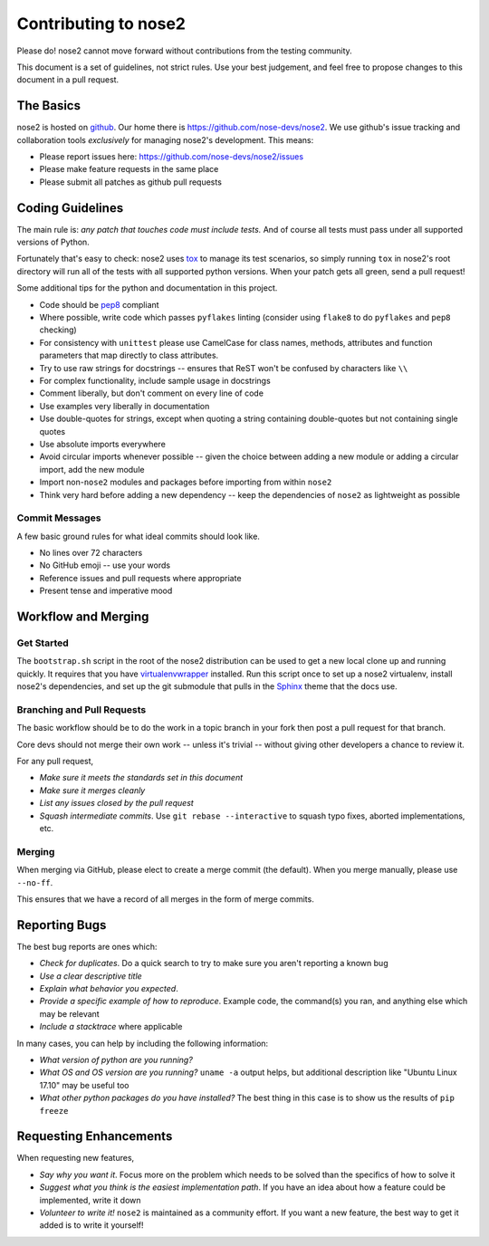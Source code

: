 Contributing to nose2
=====================

Please do! nose2 cannot move forward without contributions from the
testing community.

This document is a set of guidelines, not strict rules.
Use your best judgement, and feel free to propose changes to this document
in a pull request.

The Basics
----------

nose2 is hosted on `github`_. Our home there is
https://github.com/nose-devs/nose2. We use github's issue tracking and
collaboration tools *exclusively* for managing nose2's
development. This means:

* Please report issues here: https://github.com/nose-devs/nose2/issues

* Please make feature requests in the same place

* Please submit all patches as github pull requests

Coding Guidelines
-----------------

The main rule is: *any patch that touches code must include tests.*
And of course all tests must pass under all supported versions of Python.

Fortunately that's easy to check: nose2 uses `tox`_ to manage its test
scenarios, so simply running ``tox`` in nose2's root directory will
run all of the tests with all supported python versions. When your
patch gets all green, send a pull request!

Some additional tips for the python and documentation in this project.

- Code should be `pep8`_ compliant
- Where possible, write code which passes ``pyflakes`` linting (consider using
  ``flake8`` to do ``pyflakes`` and ``pep8`` checking)
- For consistency with ``unittest`` please use CamelCase for class names,
  methods, attributes and function parameters that map directly to class
  attributes.
- Try to use raw strings for docstrings -- ensures that ReST won't be
  confused by characters like ``\\``
- For complex functionality, include sample usage in docstrings
- Comment liberally, but don't comment on every line of code
- Use examples very liberally in documentation
- Use double-quotes for strings, except when quoting a string containing
  double-quotes but not containing single quotes
- Use absolute imports everywhere
- Avoid circular imports whenever possible -- given the choice between adding
  a new module or adding a circular import, add the new module
- Import non-``nose2`` modules and packages before importing from within
  ``nose2``
- Think very hard before adding a new dependency -- keep the dependencies of
  ``nose2`` as lightweight as possible

Commit Messages
~~~~~~~~~~~~~~~

A few basic ground rules for what ideal commits should look like.

- No lines over 72 characters
- No GitHub emoji -- use your words
- Reference issues and pull requests where appropriate
- Present tense and imperative mood

Workflow and Merging
--------------------

Get Started
~~~~~~~~~~~

The ``bootstrap.sh`` script in the root of the nose2 distribution can be
used to get a new local clone up and running quickly. It requires that
you have `virtualenvwrapper`_ installed. Run this script once to set
up a nose2 virtualenv, install nose2's dependencies, and set up the
git submodule that pulls in the `Sphinx`_ theme that the docs use.

Branching and Pull Requests
~~~~~~~~~~~~~~~~~~~~~~~~~~~

The basic workflow should be to do the work in a topic branch in your fork
then post a pull request for that branch.

Core devs should not merge their own work -- unless it's trivial -- without
giving other developers a chance to review it.

For any pull request,

- *Make sure it meets the standards set in this document*
- *Make sure it merges cleanly*
- *List any issues closed by the pull request*
- *Squash intermediate commits*. Use ``git rebase --interactive`` to squash
  typo fixes, aborted implementations, etc.

Merging
~~~~~~~

When merging via GitHub, please elect to create a merge commit (the default).
When you merge manually, please use ``--no-ff``.

This ensures that we have a record of all merges in the form of merge commits.

Reporting Bugs
--------------

The best bug reports are ones which:

- *Check for duplicates*. Do a quick search to try to make sure you aren't
  reporting a known bug
- *Use a clear descriptive title*
- *Explain what behavior you expected*.
- *Provide a specific example of how to reproduce*. Example code, the
  command(s) you ran, and anything else which may be relevant
- *Include a stacktrace* where applicable

In many cases, you can help by including the following information:

- *What version of python are you running?*
- *What OS and OS version are you running?* ``uname -a`` output helps, but
  additional description like "Ubuntu Linux 17.10" may be useful too
- *What other python packages do you have installed?* The best thing in this
  case is to show us the results of ``pip freeze``

Requesting Enhancements
-----------------------

When requesting new features,

- *Say why you want it*. Focus more on the problem which needs to be solved
  than the specifics of how to solve it
- *Suggest what you think is the easiest implementation path*. If you have an
  idea about how a feature could be implemented, write it down
- *Volunteer to write it!* ``nose2`` is maintained as a community effort. If
  you want a new feature, the best way to get it added is to write it
  yourself!


.. _github: https://github.com/
.. _pep8: http://www.python.org/dev/peps/pep-0008/
.. _tox: http://pypi.python.org/pypi/tox
.. _virtualenvwrapper: http://pypi.python.org/pypi/virtualenvwrapper
.. _Sphinx: http://sphinx.pocoo.org/

